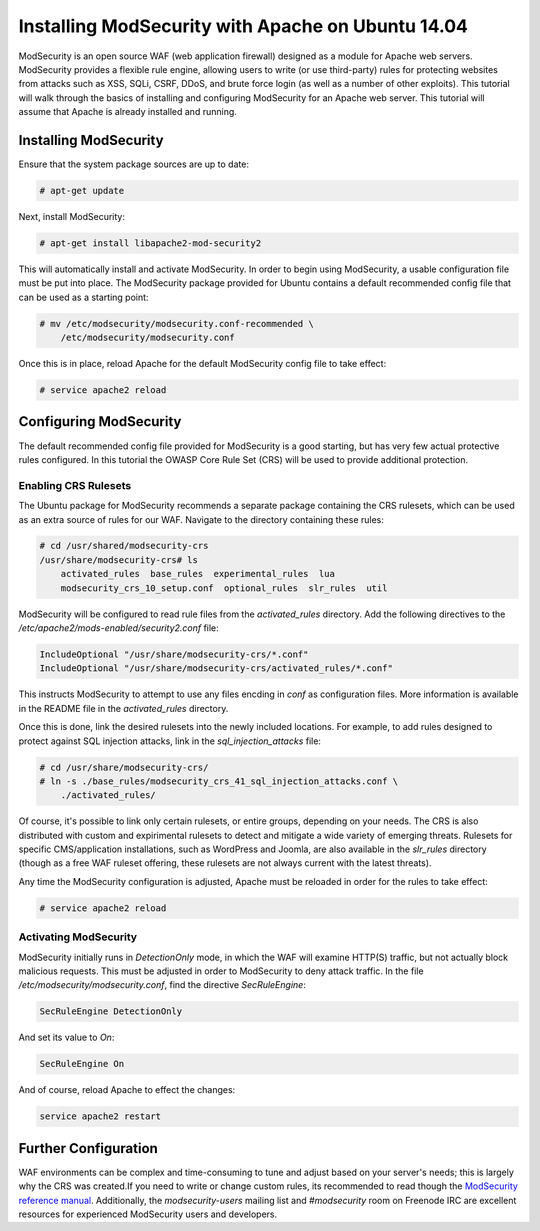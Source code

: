 ==================================================
Installing ModSecurity with Apache on Ubuntu 14.04
==================================================

ModSecurity is an open source WAF (web application firewall) designed as a
module for Apache web servers. ModSecurity provides a flexible rule engine,
allowing users to write (or use third-party) rules for protecting websites
from attacks such as XSS, SQLi, CSRF, DDoS, and brute force login (as well
as a number of other exploits). This tutorial will walk through the basics
of installing and configuring ModSecurity for an Apache web server. This
tutorial will assume that Apache is already installed and running.

Installing ModSecurity
~~~~~~~~~~~~~~~~~~~~~~

Ensure that the system package sources are up to date:

.. code::

    # apt-get update

Next, install ModSecurity:

.. code::

    # apt-get install libapache2-mod-security2

This will automatically install and activate ModSecurity. In order to begin
using ModSecurity, a usable configuration file must be put into place. The
ModSecurity package provided for Ubuntu contains a default recommended config
file that can be used as a starting point:

.. code::

    # mv /etc/modsecurity/modsecurity.conf-recommended \
        /etc/modsecurity/modsecurity.conf

Once this is in place, reload Apache for the default ModSecurity config file to
take effect:

.. code::

    # service apache2 reload

Configuring ModSecurity
~~~~~~~~~~~~~~~~~~~~~~~

The default recommended config file provided for ModSecurity is a good starting,
but has very few actual protective rules configured. In this tutorial the OWASP
\Core Rule Set (CRS) will be used to provide additional protection.

Enabling CRS Rulesets
---------------------

The Ubuntu package for ModSecurity recommends a separate package containing the
CRS rulesets, which can be used as an extra source of rules for our WAF.
Navigate to the directory containing these rules:

.. code::

    # cd /usr/shared/modsecurity-crs
    /usr/share/modsecurity-crs# ls
        activated_rules  base_rules  experimental_rules  lua
        modsecurity_crs_10_setup.conf  optional_rules  slr_rules  util

ModSecurity will be configured to read rule files from the `activated_rules`
directory. Add the following directives to the
`/etc/apache2/mods-enabled/security2.conf` file:

.. code::

    IncludeOptional "/usr/share/modsecurity-crs/*.conf"
    IncludeOptional "/usr/share/modsecurity-crs/activated_rules/*.conf"

This instructs ModSecurity to attempt to use any files encding in `conf`
as configuration files. More information is available in the README file
in the `activated_rules` directory.

Once this is done, link the desired rulesets into the newly included locations.
For example, to add rules designed to protect against SQL injection
attacks, link in the `sql_injection_attacks` file:

.. code::

    # cd /usr/share/modsecurity-crs/
    # ln -s ./base_rules/modsecurity_crs_41_sql_injection_attacks.conf \
        ./activated_rules/

Of course, it's possible to link only certain rulesets, or entire groups,
depending on your needs. The CRS is also distributed with custom and
expirimental rulesets to detect and mitigate a wide variety of emerging threats.
Rulesets for specific CMS/application installations, such as WordPress and
Joomla, are also available in the `slr_rules` directory (though as a free WAF
ruleset offering, these rulesets are not always current with the latest
threats).

Any time the ModSecurity configuration is adjusted, Apache must be reloaded
in order for the rules to take effect:

.. code::

    # service apache2 reload

Activating ModSecurity
----------------------

ModSecurity initially runs in `DetectionOnly` mode, in which the WAF will
examine HTTP(S) traffic, but not actually block malicious requests. This
must be adjusted in order to ModSecurity to deny attack traffic. In the
file `/etc/modsecurity/modsecurity.conf`, find the directive `SecRuleEngine`:

.. code::

    SecRuleEngine DetectionOnly

And set its value to `On`:

.. code::

    SecRuleEngine On

And of course, reload Apache to effect the changes:

.. code::

    service apache2 restart

Further Configuration
~~~~~~~~~~~~~~~~~~~~~

WAF environments can be complex and time-consuming to tune and adjust based on
your server's needs; this is largely why the CRS was created.If you need to
write or change custom rules, its recommended to read though the `ModSecurity
reference manual <https://github.com/SpiderLabs/ModSecurity/wiki/Reference-Manual>`_.
Additionally, the `modsecurity-users` mailing list and `#modsecurity` room on
Freenode IRC are excellent resources for experienced ModSecurity users and
developers.
